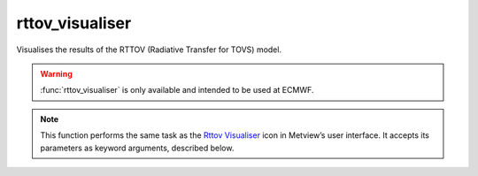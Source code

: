 
rttov_visualiser
=========================

.. container::
    
    .. container:: leftside

        .. image:: /_static/RTTOV_VISUALISER.png
           :width: 48px

    .. container:: rightside

		Visualises the results of the RTTOV (Radiative Transfer for TOVS) model.
		
		.. warning:: :func:`rttov_visualiser` is only available and intended to be used at ECMWF.


		.. note:: This function performs the same task as the `Rttov Visualiser <https://confluence.ecmwf.int/display/METV/rttov+visualiser>`_ icon in Metview’s user interface. It accepts its parameters as keyword arguments, described below.


.. py:function:: rttov_visualiser(**kwargs)
  
    Visualises the results of the RTTOV (Radiative Transfer for TOVS) model.


    :param rttov_plot_type: 
    :type rttov_plot_type: {"channel_tb_graph", "jacobian_channel_curve", "jacobian_matrix"}, default: "channel_tb_graph"

    :param rttov_data: 
    :type rttov_data: str

    :param rttov_filename: 
    :type rttov_filename: str, default: "off"

    :param rttov_jacobian_channel: 
    :type rttov_jacobian_channel: number, default: 1

    :rtype: :class:`Request`


.. mv-minigallery:: rttov_visualiser

